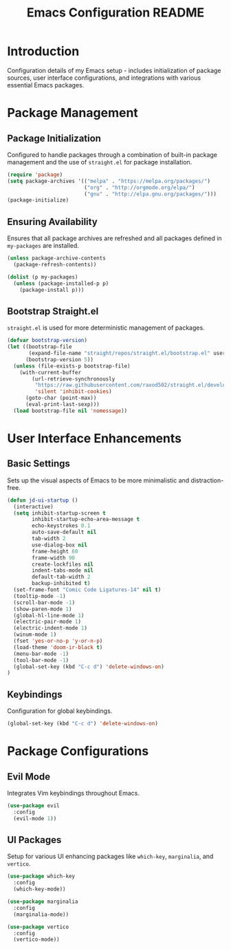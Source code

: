 #+TITLE: Emacs Configuration README

* Introduction
  Configuration details of my Emacs setup - includes initialization of package sources, user interface configurations, and integrations with various essential Emacs packages.

* Package Management
** Package Initialization
   Configured to handle packages through a combination of built-in package management and the use of =straight.el= for package installation.

#+BEGIN_SRC emacs-lisp
(require 'package)
(setq package-archives '(("melpa" . "https://melpa.org/packages/")
                         ("org" . "http://orgmode.org/elpa/")
                         ("gnu" . "http://elpa.gnu.org/packages/")))
(package-initialize)
#+END_SRC

** Ensuring Availability
   Ensures that all package archives are refreshed and all packages defined in =my-packages= are installed.

#+BEGIN_SRC emacs-lisp
(unless package-archive-contents
  (package-refresh-contents))

(dolist (p my-packages)
  (unless (package-installed-p p)
    (package-install p)))
#+END_SRC

** Bootstrap Straight.el
   =straight.el= is used for more deterministic management of packages.

#+BEGIN_SRC emacs-lisp
(defvar bootstrap-version)
(let ((bootstrap-file
       (expand-file-name "straight/repos/straight.el/bootstrap.el" user-emacs-directory))
      (bootstrap-version 5))
  (unless (file-exists-p bootstrap-file)
    (with-current-buffer
        (url-retrieve-synchronously
         "https://raw.githubusercontent.com/raxod502/straight.el/develop/install.el"
         'silent 'inhibit-cookies)
      (goto-char (point-max))
      (eval-print-last-sexp)))
  (load bootstrap-file nil 'nomessage))
#+END_SRC

* User Interface Enhancements
** Basic Settings
   Sets up the visual aspects of Emacs to be more minimalistic and distraction-free.

#+BEGIN_SRC emacs-lisp
(defun jd-ui-startup ()
  (interactive)
  (setq inhibit-startup-screen t
        inhibit-startup-echo-area-message t
        echo-keystrokes 0.1
        auto-save-default nil
        tab-width 2
        use-dialog-box nil
        frame-height 60
        frame-width 90
        create-lockfiles nil
        indent-tabs-mode nil
        default-tab-width 2
        backup-inhibited t)
  (set-frame-font "Comic Code Ligatures-14" nil t)
  (tooltip-mode -1)
  (scroll-bar-mode -1)
  (show-paren-mode 1)
  (global-hl-line-mode 1)
  (electric-pair-mode 1)
  (electric-indent-mode 1)
  (winum-mode 1)
  (fset 'yes-or-no-p 'y-or-n-p)
  (load-theme 'doom-ir-black t)
  (menu-bar-mode -1)
  (tool-bar-mode -1)
  (global-set-key (kbd "C-c d") 'delete-windows-on)
)
#+END_SRC

** Keybindings
   Configuration for global keybindings.

#+BEGIN_SRC emacs-lisp
(global-set-key (kbd "C-c d") 'delete-windows-on)
#+END_SRC

* Package Configurations
** Evil Mode
   Integrates Vim keybindings throughout Emacs.

#+BEGIN_SRC emacs-lisp
(use-package evil
  :config
  (evil-mode 1))
#+END_SRC

** UI Packages
   Setup for various UI enhancing packages like =which-key=, =marginalia=, and =vertico=.

#+BEGIN_SRC emacs-lisp
(use-package which-key
  :config
  (which-key-mode))

(use-package marginalia
  :config
  (marginalia-mode))

(use-package vertico
  :config
  (vertico-mode))
#+END_SRC
